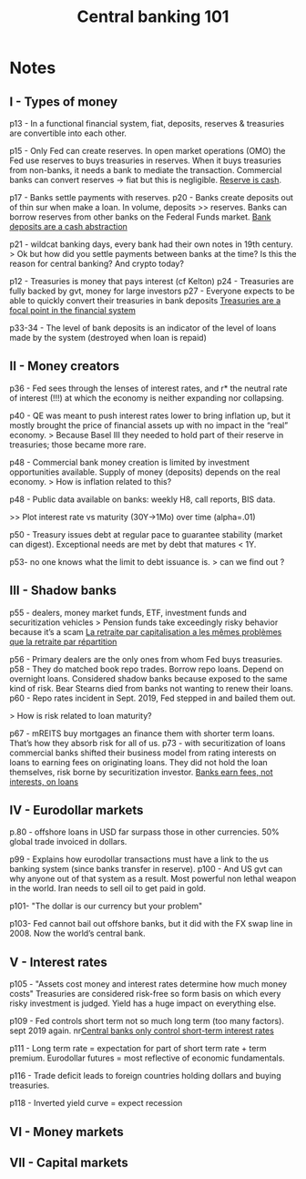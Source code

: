 :PROPERTIES:
:ID:       b88077f0-9914-47ed-8e0b-b44ff2c15777
:ROAM_REFS: cite:wang2021
:END:
#+TITLE: Central banking 101
#+FILETAGS: :private:
#+CREATED: [2022-03-07 Mon 11:32]
#+LAST_MODIFIED: [2022-04-04 Mon 18:11]

#+ATTR_HTML: :width 300
[[file:img/books/wang-central-banking-101.jpg]]

* Notes
** I - Types of money

p13 - In a functional financial system, fiat, deposits, reserves & treasuries are convertible  into each other.

p15 - Only Fed can create reserves. In open market operations (OMO) the Fed use reserves to buys treasuries in reserves. When it buys treasuries from non-banks, it needs a bank to mediate the transaction.
Commercial banks can convert reserves -> fiat but this is negligible. [[id:de447fc9-c3bf-4bd0-a8db-2e6166127817][Reserve is cash]].

p17 - Banks settle payments with reserves.
p20 - Banks create deposits out of thin sur when make a loan. In volume, deposits >> reserves. Banks can borrow reserves from other banks on the Federal Funds market.
[[id:f0bbbf95-4d3d-4b89-ba11-87a936ac84dc][Bank deposits are a cash abstraction]]

p21 - wildcat banking days, every bank had their own notes in 19th century.
> Ok but how did you settle payments between banks at the time? Is this the reason for central banking? And crypto today?

p12 - Treasuries is money that pays interest (cf Kelton)
p24 - Treasuries are fully backed by gvt, money for large investors
p27 - Everyone expects to be able to quickly convert their treasuries in bank deposits
[[id:998097bf-e35d-4f6c-b2ac-a9b8e47db7a6][Treasuries are a focal point in the financial system]]

p33-34 - The level of bank deposits is an indicator of the level of loans made by the system (destroyed when loan is repaid)

** II - Money creators

p36 - Fed sees through the lenses of interest rates, and r* the neutral rate of interest (!!!) at which the economy is neither expanding nor collapsing.

p40 - QE was meant to push interest rates lower to bring inflation up, but it mostly brought the price of financial assets up with no impact in the “real” economy.
> Because Basel III they needed to hold part of their reserve in treasuries; those became more rare.

p48 - Commercial bank money creation is limited by investment opportunities available. Supply of money (deposits) depends on the real economy.
> How is inflation related to this?

p48 - Public data available on banks: weekly H8, call reports, BIS data.

>> Plot interest rate vs maturity (30Y->1Mo) over time (alpha=.01)

p50 - Treasury issues debt at regular pace to guarantee stability (market can digest). Exceptional needs are met by debt that matures < 1Y.

p53- no one knows what the limit to debt issuance is.
> can we find out ?

** III - Shadow banks

p55 - dealers, money market funds, ETF, investment funds and securitization vehicles
> Pension funds take exceedingly risky behavior because it’s a scam
[[id:f923680e-3a73-4d54-8e5e-33d6a3e91ccc][La retraite par capitalisation a les mêmes problèmes que la retraite par répartition]]

p56 - Primary dealers are the only ones from  whom Fed buys treasuries.
p58 - They do matched book repo trades. Borrow repo loans. Depend on overnight loans. Considered shadow banks because exposed to the same kind of risk. Bear Stearns died from banks not wanting to renew their loans.
p60 - Repo rates incident in Sept. 2019, Fed stepped in and bailed them out.

> How is risk related to loan maturity?

p67 - mREITS buy mortgages an finance them with shorter term loans. That’s how they absorb  risk for all of us.
p73 - with securitization of loans commercial banks shifted their business model from rating interests on loans to earning fees on originating loans. They did not hold the loan themselves, risk borne by securitization investor.
[[id:81410244-d901-440d-a985-6bcd29fde394][Banks earn fees, not interests, on loans]]

** IV - Eurodollar markets

p.80 - offshore loans in USD far surpass those in other currencies. 50% global trade invoiced in dollars.

p99 - Explains how eurodollar transactions must have a link to the us banking system (since banks transfer in reserve).
p100 - And US gvt can why anyone out of that system as a result. Most powerful non lethal weapon in the world. Iran needs to sell oil to get paid in gold.

p101- "The dollar is our currency but your problem"

p103- Fed cannot bail out offshore banks, but it did with the FX swap line in 2008. Now the world’s central bank.

** V - Interest rates

p105 - "Assets cost money and interest rates determine how much money costs"
Treasuries are considered risk-free so form basis on which every risky investment is judged. Yield has a huge impact on everything else.

p109 - Fed controls short term not so much long term (too many factors). sept 2019 again.
 nr[[id:b4337b4f-7aae-434e-94a8-2d93b9452799][Central banks only control short-term interest rates]]

p111 - Long term rate = expectation for part of short term rate + term premium. Eurodollar futures = most reflective of economic fundamentals.

p116 - Trade deficit leads to foreign countries holding dollars and buying treasuries.

p118 - Inverted yield curve = expect recession

** VI - Money markets


** VII - Capital markets
